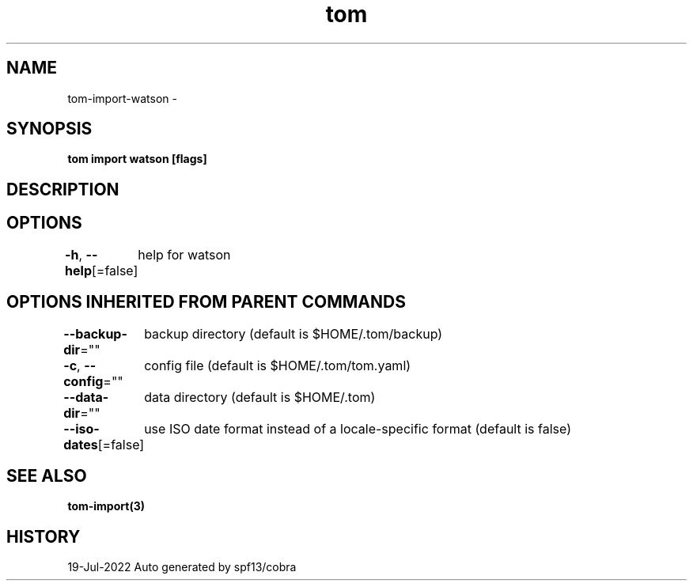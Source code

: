.nh
.TH "tom" "3" "Jul 2022" "Auto generated by spf13/cobra" ""

.SH NAME
.PP
tom-import-watson -


.SH SYNOPSIS
.PP
\fBtom import watson [flags]\fP


.SH DESCRIPTION

.SH OPTIONS
.PP
\fB-h\fP, \fB--help\fP[=false]
	help for watson


.SH OPTIONS INHERITED FROM PARENT COMMANDS
.PP
\fB--backup-dir\fP=""
	backup directory (default is $HOME/.tom/backup)

.PP
\fB-c\fP, \fB--config\fP=""
	config file (default is $HOME/.tom/tom.yaml)

.PP
\fB--data-dir\fP=""
	data directory (default is $HOME/.tom)

.PP
\fB--iso-dates\fP[=false]
	use ISO date format instead of a locale-specific format (default is false)


.SH SEE ALSO
.PP
\fBtom-import(3)\fP


.SH HISTORY
.PP
19-Jul-2022 Auto generated by spf13/cobra
